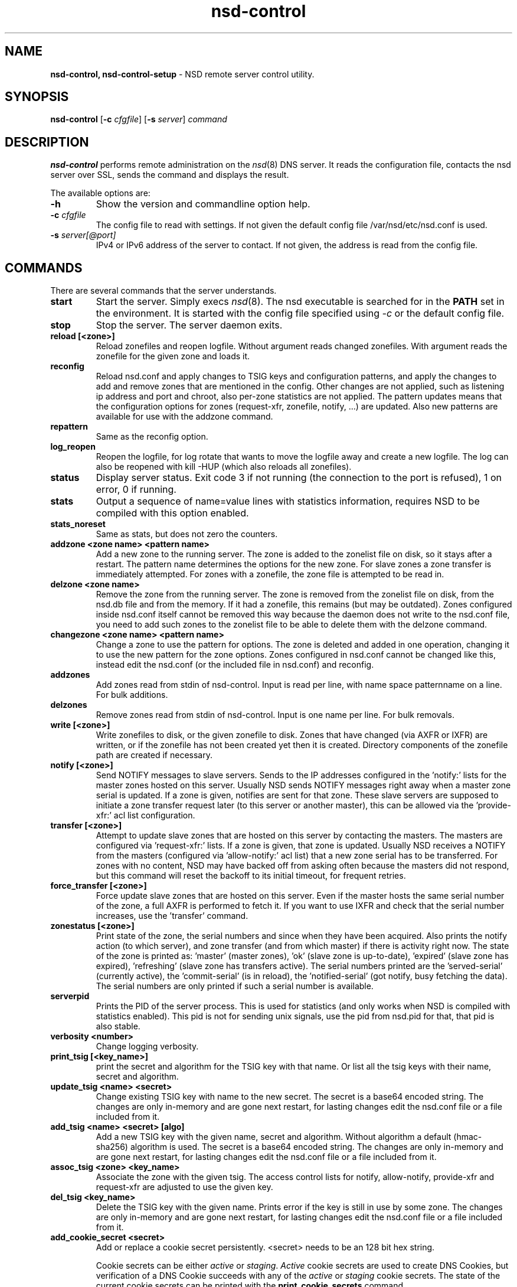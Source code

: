 .TH "nsd\-control" "8" "Jul 22, 2021" "NLnet Labs" "nsd 4.3.7"
.\" Copyright (c) 2011, NLnet Labs. All rights reserved.
.\" See LICENSE for the license.
.SH "NAME"
.B nsd\-control,
.B nsd\-control\-setup
\- NSD remote server control utility.
.SH "SYNOPSIS"
.B nsd\-control
.RB [ \-c 
.IR cfgfile ]
.RB [ \-s 
.IR server ]
.IR command
.SH "DESCRIPTION"
.B nsd\-control
performs remote administration on the \fInsd\fR(8) DNS server.  It reads
the configuration file, contacts the nsd server over SSL, sends the
command and displays the result.
.P
The available options are:
.TP
.B \-h
Show the version and commandline option help.
.TP
.B \-c \fIcfgfile
The config file to read with settings.  If not given the default
config file /var/nsd/etc/nsd.conf is used.
.TP
.B \-s \fIserver[@port]
IPv4 or IPv6 address of the server to contact.  If not given, the
address is read from the config file.
.SH "COMMANDS"
There are several commands that the server understands.
.TP
.B start
Start the server. Simply execs \fInsd\fR(8).  The nsd executable 
is searched for in the \fBPATH\fR set in the environment.  It is started 
with the config file specified using \fI\-c\fR or the default config file.
.TP
.B stop
Stop the server. The server daemon exits.
.TP
.B reload [<zone>]
Reload zonefiles and reopen logfile.  Without argument reads changed
zonefiles.  With argument reads the zonefile for the given zone and
loads it.
.TP
.B reconfig
Reload nsd.conf and apply changes to TSIG keys and configuration patterns,
and apply the changes to add and remove zones that are mentioned in the config.
Other changes are not applied, such as listening ip address and port and chroot,
also per-zone statistics are not applied.
The pattern updates means that the configuration options for
zones (request\-xfr, zonefile, notify, ...) are updated.  Also new
patterns are available for use with the addzone command.
.TP
.B repattern
Same as the reconfig option.
.TP
.B log_reopen
Reopen the logfile, for log rotate that wants to move the logfile away
and create a new logfile.  The log can also be reopened with kill \-HUP
(which also reloads all zonefiles).
.TP
.B status
Display server status. Exit code 3 if not running (the connection to the 
port is refused), 1 on error, 0 if running.
.TP
.B stats
Output a sequence of name=value lines with statistics information, requires
NSD to be compiled with this option enabled.
.TP
.B stats_noreset
Same as stats, but does not zero the counters.
.TP
.B addzone <zone name> <pattern name>
Add a new zone to the running server.  The zone is added to the zonelist
file on disk, so it stays after a restart.  The pattern name determines
the options for the new zone.  For slave zones a zone transfer is
immediately attempted.  For zones with a zonefile, the zone file is
attempted to be read in.
.TP
.B delzone <zone name>
Remove the zone from the running server.  The zone is removed from the
zonelist file on disk, from the nsd.db file and from the memory.  If it
had a zonefile, this remains (but may be outdated).  Zones configured
inside nsd.conf itself cannot be removed this way because the daemon
does not write to the nsd.conf file, you need to add such zones to the
zonelist file to be able to delete them with the delzone command.
.TP
.B changezone <zone name> <pattern name>
Change a zone to use the pattern for options.  The zone is deleted and added
in one operation, changing it to use the new pattern for the zone options.
Zones configured in nsd.conf cannot be changed like this, instead edit
the nsd.conf (or the included file in nsd.conf) and reconfig.
.TP
.B addzones
Add zones read from stdin of nsd\-control.  Input is read per line,
with name space patternname on a line.  For bulk additions.
.TP
.B delzones
Remove zones read from stdin of nsd\-control.  Input is one name per line.
For bulk removals.
.TP
.B write [<zone>]
Write zonefiles to disk, or the given zonefile to disk.  Zones that have
changed (via AXFR or IXFR) are written, or if the zonefile has not been
created yet then it is created.  Directory components of the zonefile
path are created if necessary.
.TP
.B notify [<zone>]
Send NOTIFY messages to slave servers.  Sends to the IP addresses
configured in the 'notify:' lists for the master zones hosted on this
server.  Usually NSD sends NOTIFY messages right away when a master zone
serial is updated.  If a zone is given, notifies are sent for that zone.
These slave servers are supposed to initiate a zone transfer request
later (to this server or another master), this can be allowed via
the 'provide\-xfr:' acl list configuration.
.TP
.B transfer [<zone>]
Attempt to update slave zones that are hosted on this server by contacting
the masters.  The masters are configured via 'request\-xfr:' lists.
If a zone is given, that zone is updated.  Usually NSD receives a NOTIFY
from the masters (configured via 'allow\-notify:' acl list) that a new zone
serial has to be transferred.  For zones with no content, NSD may have backed
off from asking often because the masters did not respond, but this command
will reset the backoff to its initial timeout, for frequent retries.
.TP
.B force_transfer [<zone>]
Force update slave zones that are hosted on this server.  Even if the
master hosts the same serial number of the zone, a full AXFR is performed
to fetch it.  If you want to use IXFR and check that the serial number
increases, use the 'transfer' command.
.TP
.B zonestatus [<zone>]
Print state of the zone, the serial numbers and since when they have
been acquired.  Also prints the notify action (to which server), and
zone transfer (and from which master) if there is activity right now.
The state of the zone is printed as: 'master' (master zones), 'ok' (slave
zone is up\-to\-date), 'expired' (slave zone has expired), 'refreshing' (slave
zone has transfers active).  The serial numbers printed are
the 'served\-serial' (currently active), the 'commit\-serial' (is in reload),
the 'notified\-serial' (got notify, busy fetching the data).  The serial
numbers are only printed if such a serial number is available.
.TP
.B serverpid
Prints the PID of the server process.  This is used for statistics (and
only works when NSD is compiled with statistics enabled).  This pid is
not for sending unix signals, use the pid from nsd.pid for that, that pid
is also stable.
.TP
.B verbosity <number>
Change logging verbosity.
.TP
.B print_tsig [<key_name>]
print the secret and algorithm for the TSIG key with that name.
Or list all the tsig keys with their name, secret and algorithm.
.TP
.B update_tsig <name> <secret>
Change existing TSIG key with name to the new secret.  The secret is
a base64 encoded string.  The changes are only in-memory and are gone next
restart, for lasting changes edit the nsd.conf file or a file included from it.
.TP
.B add_tsig <name> <secret> [algo]
Add a new TSIG key with the given name, secret and algorithm.  Without
algorithm a default (hmac-sha256) algorithm is used.  The secret is a
base64 encoded string.  The changes are only in-memory and are gone next
restart, for lasting changes edit the nsd.conf file or a file included from it.
.TP
.B assoc_tsig <zone> <key_name>
Associate the zone with the given tsig.  The access control lists for
notify, allow-notify, provide-xfr and request-xfr are adjusted to use the
given key.
.TP
.B del_tsig <key_name>
Delete the TSIG key with the given name.  Prints error if the key is still
in use by some zone.  The changes are only in-memory and are gone next
restart, for lasting changes edit the nsd.conf file or a file included from it.
.TP
.B add_cookie_secret <secret>
Add or replace a cookie secret persistently. <secret> needs to be an 128 bit
hex string.

Cookie secrets can be either \fIactive\fR or \fIstaging\fR. \fIActive\fR cookie
secrets are used to create DNS Cookies, but verification of a DNS Cookie
succeeds with any of the \fIactive\fR or \fIstaging\fR cookie secrets. The
state of the current cookie secrets can be printed with the
\fBprint_cookie_secrets\fR command.

When there are no cookie secrets configured yet, the <secret> is added as
\fIactive\fR. If there is already an \fIactive\fR cookie secret, the <secret>
is added as \fIstaging\fR or replacing an existing \fIstaging\fR secret.

To "roll" a cookie secret used in an anycast set. The new secret has to be
added as staging secret to \fBall\fR nodes in the anycast set. When \fBall\fR
nodes can verify DNS Cookies with the new secret, the new secret can be
activated with the \fBactivate_cookie_secret\fR command. After \fBall\fR nodes
have the new secret \fIactive\fR for at least one hour, the previous secret can
be dropped with the \fBdrop_cookie_secret\fR command.

Persistence is accomplished by writing to a file which if configured with the
\fBcookie\-secret\-file\fR option in the server section of the config file.
The default value for that is: /var/nsd/etc/nsd_cookiesecrets.txt .
.TP
.B drop_cookie_secret
Drop the \fIstaging\fR cookie secret.
.TP
.B activate_cookie_secret
Make the current \fIstaging\fR cookie secret \fIactive\fR, and the current
\fIactive\fR cookie secret \fIstaging\fR.
.TP
.B print_cookie_secrets
Show the current configured cookie secrets with their status.
.SH "EXIT CODE"
The nsd\-control program exits with status code 1 on error, 0 on success.
.SH "SET UP"
The setup requires a self\-signed certificate and private keys for both 
the server and client.  The script \fInsd\-control\-setup\fR generates
these in the default run directory, or with \-d in another directory.
If you change the access control permissions on the key files you can decide
who can use nsd\-control, by default owner and group but not all users.
The script preserves private keys present in the directory.
After running the script as root, turn on \fBcontrol\-enable\fR in 
\fInsd.conf\fR.
.SH "STATISTIC COUNTERS"
The \fIstats\fR command shows a number of statistic counters.
.TP
.I num.queries
number of queries received (the tls, tcp and udp queries added up).
.TP
.I serverX.queries
number of queries handled by the server process.  The number of
server processes is set with the config statement \fBserver\-count\fR.
.TP
.I time.boot
uptime in seconds since the server was started.  With fractional seconds.
.TP
.I time.elapsed
time since the last stats report, in seconds.  With fractional seconds.
Can be zero if polled quickly and the previous stats command resets the
counters, so that the next gets a fully zero, and zero elapsed time, report.
.TP
.I size.db.disk
size of nsd.db on disk, in bytes.
.TP
.I size.db.mem
size of the DNS database in memory, in bytes.
.TP
.I size.xfrd.mem
size of memory for zone transfers and notifies in xfrd process, excludes
TSIG data, in bytes.
.TP
.I size.config.disk
size of zonelist file on disk, excludes the nsd.conf size, in bytes.
.TP
.I size.config.mem
size of config data in memory, kept twice in server and xfrd process,
in bytes.
.TP
.I num.type.X
number of queries with this query type.
.TP
.I num.opcode.X
number of queries with this opcode.
.TP
.I num.class.X
number of queries with this query class.
.TP
.I num.rcode.X
number of answers that carried this return code.
.TP
.I num.edns
number of queries with EDNS OPT.
.TP
.I num.ednserr
number of queries which failed EDNS parse.
.TP
.I num.udp
number of queries over UDP ip4.
.TP
.I num.udp6
number of queries over UDP ip6.
.TP
.I num.tcp
number of connections over TCP ip4.
.TP
.I num.tcp6
number of connections over TCP ip6.
.TP
.I num.tls
number of connections over TLS ip4.  TLS queries are not part of num.tcp.
.TP
.I num.tls6
number of connections over TLS ip6.  TLS queries are not part of num.tcp6.
.TP
.I num.answer_wo_aa
number of answers with NOERROR rcode and without AA flag, this includes the referrals.
.TP
.I num.rxerr
number of queries for which the receive failed.
.TP
.I num.txerr
number of answers for which the transmit failed.
.TP
.I num.raxfr
number of AXFR requests from clients (that got served with reply).
.TP
.I num.truncated
number of answers with TC flag set.
.TP
.I num.dropped
number of queries that were dropped because they failed sanity check.
.TP
.I zone.master
number of master zones served.  These are zones with no 'request\-xfr:'
entries.
.TP
.I zone.slave
number of slave zones served.  These are zones with 'request\-xfr'
entries.
.SH "FILES"
.TP
.I /var/nsd/etc/nsd.conf
nsd configuration file.
.TP
.I /var/nsd/etc
directory with private keys (nsd_server.key and nsd_control.key) and
self\-signed certificates (nsd_server.pem and nsd_control.pem).
.SH "SEE ALSO"
\fInsd.conf\fR(5), 
\fInsd\fR(8),
\fInsd\-checkconf\fR(8)

